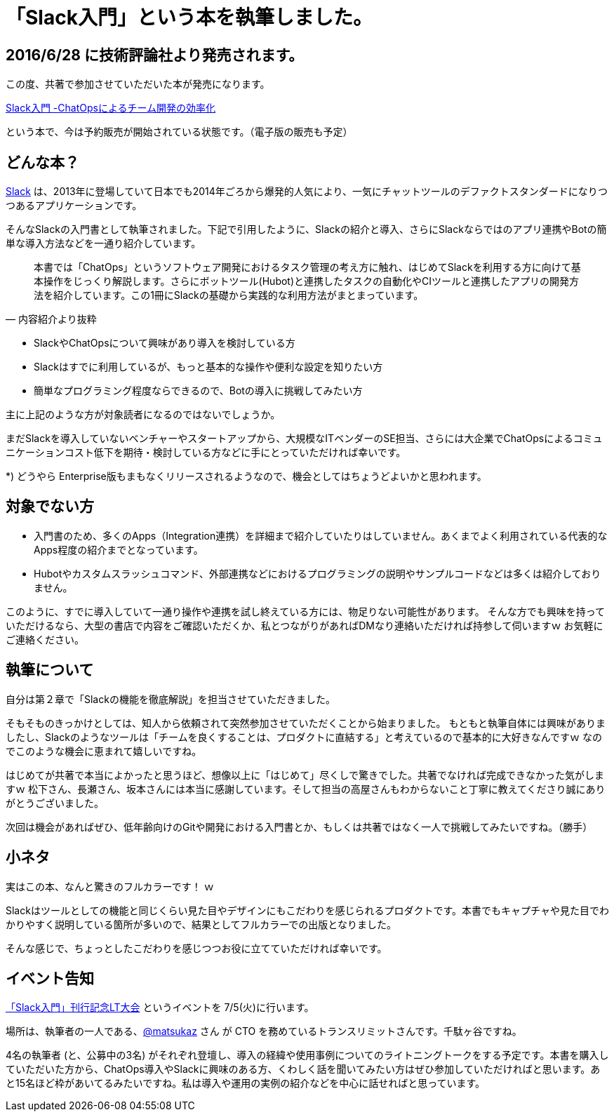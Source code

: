= 「Slack入門」という本を執筆しました。

== 2016/6/28 に技術評論社より発売されます。

この度、共著で参加させていただいた本が発売になります。

https://www.amazon.co.jp/Slack%E5%85%A5%E9%96%80-ChatOps%E3%81%AB%E3%82%88%E3%82%8B%E3%83%81%E3%83%BC%E3%83%A0%E9%96%8B%E7%99%BA%E3%81%AE%E5%8A%B9%E7%8E%87%E5%8C%96-%E6%9D%BE%E4%B8%8B-%E9%9B%85%E5%92%8C/dp/4774182389[Slack入門 -ChatOpsによるチーム開発の効率化]

という本で、今は予約販売が開始されている状態です。（電子版の販売も予定）

== どんな本？

https://slack.com/[Slack]  は、2013年に登場していて日本でも2014年ごろから爆発的人気により、一気にチャットツールのデファクトスタンダードになりつつあるアプリケーションです。

そんなSlackの入門書として執筆されました。下記で引用したように、Slackの紹介と導入、さらにSlackならではのアプリ連携やBotの簡単な導入方法などを一通り紹介しています。

[quote, '内容紹介より抜粋']
____
本書では「ChatOps」というソフトウェア開発におけるタスク管理の考え方に触れ、はじめてSlackを利用する方に向けて基本操作をじっくり解説します。さらにボットツール(Hubot)と連携したタスクの自動化やCIツールと連携したアプリの開発方法を紹介しています。この1冊にSlackの基礎から実践的な利用方法がまとまっています。
____


* SlackやChatOpsについて興味があり導入を検討している方
* Slackはすでに利用しているが、もっと基本的な操作や便利な設定を知りたい方
* 簡単なプログラミング程度ならできるので、Botの導入に挑戦してみたい方

主に上記のような方が対象読者になるのではないでしょうか。

まだSlackを導入していないベンチャーやスタートアップから、大規模なITベンダーのSE担当、さらには大企業でChatOpsによるコミュニケーションコスト低下を期待・検討している方などに手にとっていただければ幸いです。

*) どうやら Enterprise版もまもなくリリースされるようなので、機会としてはちょうどよいかと思われます。

== 対象でない方

* 入門書のため、多くのApps（Integration連携）を詳細まで紹介していたりはしていません。あくまでよく利用されている代表的なApps程度の紹介までとなっています。
* Hubotやカスタムスラッシュコマンド、外部連携などにおけるプログラミングの説明やサンプルコードなどは多くは紹介しておりません。

このように、すでに導入していて一通り操作や連携を試し終えている方には、物足りない可能性があります。
そんな方でも興味を持っていただけるなら、大型の書店で内容をご確認いただくか、私とつながりがあればDMなり連絡いただければ持参して伺いますｗ
お気軽にご連絡ください。

== 執筆について

自分は第２章で「Slackの機能を徹底解説」を担当させていただきました。

そもそものきっかけとしては、知人から依頼されて突然参加させていただくことから始まりました。
もともと執筆自体には興味がありましたし、Slackのようなツールは「チームを良くすることは、プロダクトに直結する」と考えているので基本的に大好きなんですｗ
なのでこのような機会に恵まれて嬉しいですね。

はじめてが共著で本当によかったと思うほど、想像以上に「はじめて」尽くしで驚きでした。共著でなければ完成できなかった気がしますｗ
松下さん、長瀬さん、坂本さんには本当に感謝しています。そして担当の高屋さんもわからないこと丁寧に教えてくださり誠にありがとうございました。

次回は機会があればぜひ、低年齢向けのGitや開発における入門書とか、もしくは共著ではなく一人で挑戦してみたいですね。（勝手）

== 小ネタ

実はこの本、なんと驚きのフルカラーです！ ｗ

Slackはツールとしての機能と同じくらい見た目やデザインにもこだわりを感じられるプロダクトです。本書でもキャプチャや見た目でわかりやすく説明している箇所が多いので、結果としてフルカラーでの出版となりました。

そんな感じで、ちょっとしたこだわりを感じつつお役に立てていただければ幸いです。

== イベント告知

http://connpass.com/event/34246/[「Slack入門」刊行記念LT大会] というイベントを 7/5(火)に行います。

場所は、執筆者の一人である、link:https://twitter.com/matsukaz[@matsukaz] さん が CTO を務めているトランスリミットさんです。千駄ヶ谷ですね。

4名の執筆者 (と、公募中の3名) がそれぞれ登壇し、導入の経緯や使用事例についてのライトニングトークをする予定です。本書を購入していただいた方から、ChatOps導入やSlackに興味のある方、くわしく話を聞いてみたい方はぜひ参加していただければと思います。あと15名ほど枠があいてるみたいですね。私は導入や運用の実例の紹介などを中心に話せればと思っています。

// Meta情報
:hp-alt-title: slack-book
:hp-tags: slack, books
:published_at: 2016-06-23
:hp-image: http://blog.kozyty.com/images/slack-book.jpg
